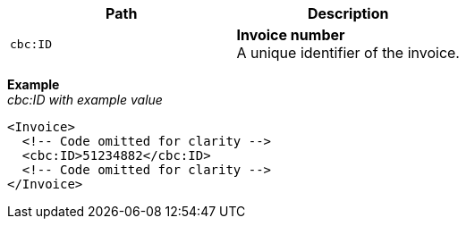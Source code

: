 |===
|Path |Description

|`cbc:ID`
|**Invoice number** +
A unique identifier of the invoice.
|===

*Example* +
_cbc:ID with example value_
[source,xml]
----
<Invoice>
  <!-- Code omitted for clarity -->
  <cbc:ID>51234882</cbc:ID>
  <!-- Code omitted for clarity -->
</Invoice>
----
